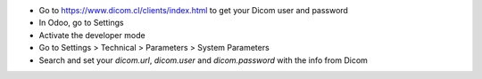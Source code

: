 * Go to https://www.dicom.cl/clients/index.html to get your Dicom user and password
* In Odoo, go to Settings
* Activate the developer mode
* Go to Settings > Technical > Parameters > System Parameters
* Search and set your `dicom.url`, `dicom.user` and `dicom.password` with the info from Dicom
